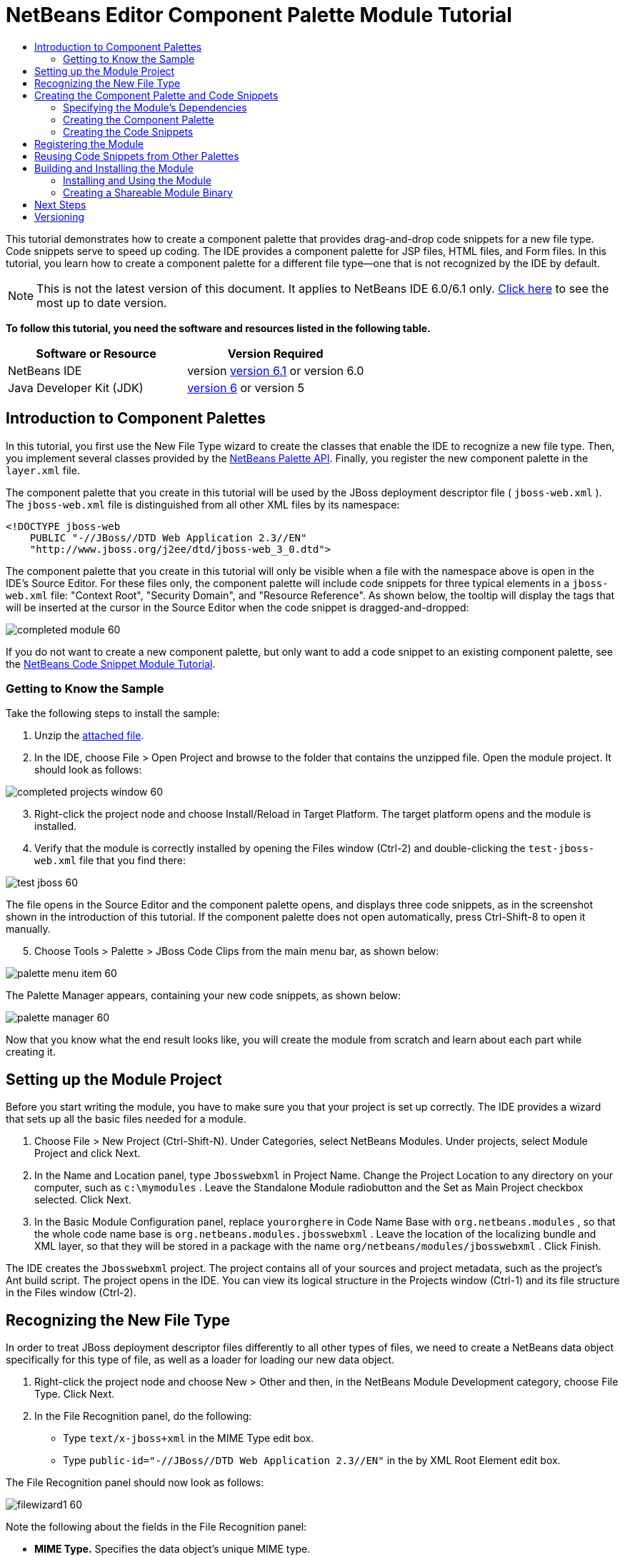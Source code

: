 // 
//     Licensed to the Apache Software Foundation (ASF) under one
//     or more contributor license agreements.  See the NOTICE file
//     distributed with this work for additional information
//     regarding copyright ownership.  The ASF licenses this file
//     to you under the Apache License, Version 2.0 (the
//     "License"); you may not use this file except in compliance
//     with the License.  You may obtain a copy of the License at
// 
//       http://www.apache.org/licenses/LICENSE-2.0
// 
//     Unless required by applicable law or agreed to in writing,
//     software distributed under the License is distributed on an
//     "AS IS" BASIS, WITHOUT WARRANTIES OR CONDITIONS OF ANY
//     KIND, either express or implied.  See the License for the
//     specific language governing permissions and limitations
//     under the License.
//

= NetBeans Editor Component Palette Module Tutorial
:jbake-type: platform-tutorial
:jbake-tags: tutorials 
:jbake-status: published
:syntax: true
:source-highlighter: pygments
:toc: left
:toc-title:
:icons: font
:experimental:
:description: NetBeans Editor Component Palette Module Tutorial - Apache NetBeans
:keywords: Apache NetBeans Platform, Platform Tutorials, NetBeans Editor Component Palette Module Tutorial

This tutorial demonstrates how to create a component palette that provides drag-and-drop code snippets for a new file type. Code snippets serve to speed up coding. The IDE provides a component palette for JSP files, HTML files, and Form files. In this tutorial, you learn how to create a component palette for a different file type—one that is not recognized by the IDE by default.

NOTE: This is not the latest version of this document. It applies to NetBeans IDE 6.0/6.1 only.  link:../nbm-palette-api2.html[Click here] to see the most up to date version.





*To follow this tutorial, you need the software and resources listed in the following table.*

|===
|Software or Resource |Version Required 

|NetBeans IDE |version  link:https://netbeans.apache.org/download/index.html[version 6.1] or
version 6.0 

|Java Developer Kit (JDK) | link:https://www.oracle.com/technetwork/java/javase/downloads/index.html[version 6] or
version 5 
|===


== Introduction to Component Palettes

In this tutorial, you first use the New File Type wizard to create the classes that enable the IDE to recognize a new file type. Then, you implement several classes provided by the  link:https://bits.netbeans.org/dev/javadoc/org-netbeans-spi-palette/overview-summary.html[NetBeans Palette API]. Finally, you register the new component palette in the  ``layer.xml``  file.

The component palette that you create in this tutorial will be used by the JBoss deployment descriptor file ( ``jboss-web.xml`` ). The  ``jboss-web.xml``  file is distinguished from all other XML files by its namespace:


[source,java]
----

<!DOCTYPE jboss-web
    PUBLIC "-//JBoss//DTD Web Application 2.3//EN"
    "http://www.jboss.org/j2ee/dtd/jboss-web_3_0.dtd">
----

The component palette that you create in this tutorial will only be visible when a file with the namespace above is open in the IDE's Source Editor. For these files only, the component palette will include code snippets for three typical elements in a  ``jboss-web.xml``  file: "Context Root", "Security Domain", and "Resource Reference". As shown below, the tooltip will display the tags that will be inserted at the cursor in the Source Editor when the code snippet is dragged-and-dropped:


image::images/completed-module-60.png[]

If you do not want to create a new component palette, but only want to add a code snippet to an existing component palette, see the  link:nbm-palette-api1.html[NetBeans Code Snippet Module Tutorial].


=== Getting to Know the Sample

Take the following steps to install the sample:


[start=1]
1. Unzip the  link:https://netbeans.org/files/documents/4/651/Jbosswebxml.zip[attached file].


[start=2]
1. In the IDE, choose File > Open Project and browse to the folder that contains the unzipped file. Open the module project. It should look as follows:


image::images/completed-projects-window-60.png[]


[start=3]
1. Right-click the project node and choose Install/Reload in Target Platform. The target platform opens and the module is installed.


[start=4]
1. Verify that the module is correctly installed by opening the Files window (Ctrl-2) and double-clicking the  ``test-jboss-web.xml``  file that you find there:


image::images/test-jboss-60.png[]

The file opens in the Source Editor and the component palette opens, and displays three code snippets, as in the screenshot shown in the introduction of this tutorial. If the component palette does not open automatically, press Ctrl-Shift-8 to open it manually.


[start=5]
1. Choose Tools > Palette > JBoss Code Clips from the main menu bar, as shown below:


image::images/palette-menu-item-60.png[]

The Palette Manager appears, containing your new code snippets, as shown below:


image::images/palette-manager-60.png[]

Now that you know what the end result looks like, you will create the module from scratch and learn about each part while creating it.



== Setting up the Module Project

Before you start writing the module, you have to make sure you that your project is set up correctly. The IDE provides a wizard that sets up all the basic files needed for a module.


[start=1]
1. Choose File > New Project (Ctrl-Shift-N). Under Categories, select NetBeans Modules. Under projects, select Module Project and click Next.


[start=2]
1. In the Name and Location panel, type  ``Jbosswebxml``  in Project Name. Change the Project Location to any directory on your computer, such as  ``c:\mymodules`` . Leave the Standalone Module radiobutton and the Set as Main Project checkbox selected. Click Next.


[start=3]
1. In the Basic Module Configuration panel, replace  ``yourorghere``  in Code Name Base with  ``org.netbeans.modules`` , so that the whole code name base is  ``org.netbeans.modules.jbosswebxml`` . Leave the location of the localizing bundle and XML layer, so that they will be stored in a package with the name  ``org/netbeans/modules/jbosswebxml`` . Click Finish.

The IDE creates the  ``Jbosswebxml``  project. The project contains all of your sources and project metadata, such as the project's Ant build script. The project opens in the IDE. You can view its logical structure in the Projects window (Ctrl-1) and its file structure in the Files window (Ctrl-2). 


== Recognizing the New File Type

In order to treat JBoss deployment descriptor files differently to all other types of files, we need to create a NetBeans data object specifically for this type of file, as well as a loader for loading our new data object.


[start=1]
1. Right-click the project node and choose New > Other and then, in the NetBeans Module Development category, choose File Type. Click Next.


[start=2]
1. In the File Recognition panel, do the following:

* Type  ``text/x-jboss+xml``  in the MIME Type edit box.
* Type  ``public-id="-//JBoss//DTD Web Application 2.3//EN"``  in the by XML Root Element edit box.

The File Recognition panel should now look as follows:


image::images/filewizard1-60.png[]

Note the following about the fields in the File Recognition panel:

* *MIME Type.* Specifies the data object's unique MIME type.
* *by *
** Filename Extension. Specifies one or more file extensions that the IDE will recognize as belonging to the specified MIME type. The file extension can optionally be preceded by a dot. Separators are commas, spaces, or both. Therefore, all of the following are valid:

*  ``.abc,.def`` 
*  ``.abc .def`` 
*  ``abc def`` 
*  ``abc,.def ghi, .wow`` 

Note that manifests in JAR files are "MANIFEST.MF" and can be case-sensitive (at least on Unix). For this reason, you specify _two_ MIME types in this tutorial— ``.mf``  and  ``.MF`` .

* *XML Root Element.* Specifies a unique namespace that distinguishes the XML file type from all other XML file types. Since many XML files have the same extension ( ``xml`` ), the IDE distinguishes between XML files via their XML root elements. More specifically, the IDE can distinguish between namespaces and the first XML element in XML files. In this tutorial, the distinction will be based on the XML file's  ``doctype``  element.
*

Click Next.


[start=3]
1. In the Name and Location panel, type  ``Jbossdd``  as the Class Name Prefix and browse to any 16x16 pixel image file as the new file type's icon, as shown below.


image::images/filewizard2_60.png[]

*Note:* If you do not have a suitable 16x16 pixel image file, you can right-click on this image, download it, and access it in the wizard above: 
image::images/Datasource.gif[]


[start=4]
1. Click Finish.

The Projects window should now look as follows:


image::images/projectswindow2_60.png[]

Each of the newly generated files is briefly introduced:

* *JbossddDataLoader.java.* Recognizes the  ``text/x-jboss+xml``  MIME type. Functions as a factory for the  ``DataObject`` . For more information, see  link:https://netbeans.apache.org/wiki/devfaqdataloader[What is a DataLoader?].

* *JbossddResolver.xml.* Maps the MIME type to an  ``<xml-rule>``  that restricts the  ``DataLoader``  to only recongize XML files that match the  ``<xml-rule>`` . Change the rule so that a  ``<doc-type>``  defines it, as shown below (the line to be changed is highlighted below):


[source,xml]
----

<?xml version="1.0" encoding="UTF-8"?>
<!DOCTYPE MIME-resolver PUBLIC "-//NetBeans//DTD MIME Resolver 1.0//EN" 
 "https://netbeans.org/dtds/mime-resolver-1_0.dtd">
<MIME-resolver>
    <file>
        <ext name="xml"/>
        <resolver mime="text/x-jboss+xml">
            <xml-rule>
		*<doctype public-id="-//JBoss//DTD Web Application 2.3//EN"/>*
            </xml-rule>
        </resolver>

    </file>
</MIME-resolver>
----

* *JbossddDataObject.java.* Wraps a  ``FileObject`` .  ``DataObjects``  are produced by  ``DataLoaders`` . For more information, see  link:wiki.netbeans.org/wiki/view/DevFaqDataObject[What is a DataObject?].

* *JbossddDataNode.java.* Provides what you _see_ in the IDE—functionality like actions, icons, and localized names.

* *JbossddDataLoaderBeanInfo.java.* Controls the appearance of the  ``DataLoader``  in the Object Types section of the Options window.



== Creating the Component Palette and Code Snippets



=== Specifying the Module's Dependencies

You will need to subclass several classes that belong to  link:https://bits.netbeans.org/dev/javadoc/[NetBeans APIs]. Each has to be declared as a Module dependency. Use the Project Properties dialog box for this purpose.


[start=1]
1. In the Projects window, right-click the  ``Jbosswebxml``  project node and choose Properties. In the Project Properties dialog box, click Libraries.


[start=2]
1. For each of the following APIs, click "Add...", select the name from the Module list, and then click OK to confirm it:


image::images/projprops_60.png[]


[start=3]
1. Click OK to exit the Project Properties dialog box.


[start=4]
1. In the Projects window, expand the Important Files node, double-click the Project Metadata node, and note the long list of APIs that you selected have been declared as module dependencies.


=== Creating the Component Palette

Component Palettes are defined by the  link:https://bits.netbeans.org/dev/javadoc/org-netbeans-spi-palette/overview-summary.html[NetBeans Palette API]. Implementing the NetBeans Palette API for this tutorial means implementing the following NetBeans Palette API classes:

|===
|*File* |*Description* 

| `` link:https://bits.netbeans.org/dev/javadoc/org-netbeans-spi-palette/org/netbeans/spi/palette/PaletteFactory.html[PaletteFactory]``  |Creates a new instance of the Component Palette. To do so, it invokes the  ``createPalette``  method which creates a new palette from the  ``JBOSSPalette``  folder, which is defined in the  ``layer.xml``  file. 

| `` link:https://bits.netbeans.org/dev/javadoc/org-netbeans-spi-palette/org/netbeans/spi/palette/PaletteController.html[PaletteController]``  |Provides access to data in the Component Palette. 

| `` link:https://bits.netbeans.org/dev/javadoc/org-netbeans-spi-palette/org/netbeans/spi/palette/PaletteActions.html[PaletteActions]``  |(to be done) 
|===

In addition, you will also create the following supporting classes:

|===
|*File* |*Description* 

| ``JbossddPaletteUtilities``  |Handles insertion of the dropped code snippet. 

| ``JbossddPaletteCustomizerAction ``  |Provides the menu item that opens the Palette Manager. 

| ``JbossddPaletteDropDefault``  |(to be done) 
|===

To implement the NetBeans Palette API, take the following steps:


[start=1]
1. Right-click the  ``org.netbeans.modules.jbosswebxml``  project node and choose New > Java Class. Create the first of the following files, type  ``org.netbeans.modules.jbosswebxml.palette``  in the package drop-down list, click Finish, and then repeat the process to create the others:

*  ``JbossddPaletteActions`` 
*  ``JbossddPaletteCustomizerAction`` 
*  ``JbossddPaletteDropDefault`` 
*  ``JbossddPaletteFactory`` 
*  ``JbossddPaletteUtilities`` 

You should now have the following files (highlighted in the screenshot below):


image::images/palette1.png[]


[start=2]
1. Replace the default content of the  ``JbossddPaletteFactory.java``  file with the following:


[source,java]
----

package org.netbeans.modules.jbosswebxml.palette;

import java.io.IOException;
import  link:https://bits.netbeans.org/dev/javadoc/org-netbeans-spi-palette/org/netbeans/spi/palette/PaletteController.html[org.netbeans.spi.palette.PaletteController];
import  link:https://bits.netbeans.org/dev/javadoc/org-netbeans-spi-palette/org/netbeans/spi/palette/PaletteFactory.html[org.netbeans.spi.palette.PaletteFactory];

public class JbossddPaletteFactory {
    
    public static final String JBOSS_PALETTE_FOLDER = "JBOSSPalette";
    
    private static PaletteController palette = null;
    
    public static PaletteController getPalette() throws IOException {
        if (palette == null)
            palette = PaletteFactory.createPalette(JBOSS_PALETTE_FOLDER, new JbossddPaletteActions()); 
        return palette;
    }
}
----


[start=3]
1. Replace the default content of the  ``JbossddPaletteActions.java``  file with the following:


[source,java]
----

package org.netbeans.modules.jbosswebxml.palette;

import java.awt.event.ActionEvent;
import java.io.IOException;
import javax.swing.AbstractAction;
import javax.swing.Action;
import javax.swing.text.JTextComponent;
import org.netbeans.editor.Utilities;
import org.netbeans.spi.palette.PaletteActions;
import org.netbeans.spi.palette.PaletteController;
import org.openide.DialogDisplayer;
import org.openide.NotifyDescriptor;
import org.openide.text.ActiveEditorDrop;
import org.openide.util.Lookup;
import org.openide.util.NbBundle;

public class JbossddPaletteActions extends  link:https://bits.netbeans.org/dev/javadoc/org-netbeans-spi-palette/org/netbeans/spi/palette/PaletteActions.html[PaletteActions] {
    
    /** Creates a new instance of JbossddPaletteActions */
    public JbossddPaletteActions() {
    }

    public Action[] getImportActions() {
        return new Action[0]; //TODO implement this
    }

    public Action[] getCustomCategoryActions(Lookup category) {
        return new Action[0]; //TODO implement this
    }

    public Action[] getCustomItemActions(Lookup item) {
        return new Action[0]; //TODO implement this
    }

    public Action[] getCustomPaletteActions() {
        return new Action[0]; //TODO implement this
    }

    public Action getPreferredAction( Lookup item ) {
        return new MFPaletteInsertAction(item);
    }
    
    private static class MFPaletteInsertAction extends AbstractAction {
        
        private Lookup item;
        
        MFPaletteInsertAction(Lookup item) {
            this.item = item;
        }
                
        public void actionPerformed(ActionEvent e) {
      
            ActiveEditorDrop drop = (ActiveEditorDrop) item.lookup(ActiveEditorDrop.class);
            
            JTextComponent target = Utilities.getFocusedComponent();
            if (target == null) {
                String msg = NbBundle.getMessage(JbossddPaletteActions.class, "MSG_ErrorNoFocusedDocument");
                DialogDisplayer.getDefault().notify(new NotifyDescriptor.Message(msg, NotifyDescriptor.ERROR_MESSAGE));
                return;
            }
            
            try {
                drop.handleTransfer(target);
            }
            finally {
                Utilities.requestFocus(target);
            }
            
            try {
                PaletteController pc = JbossddPaletteFactory.getPalette();
                pc.clearSelection();
            }
            catch (IOException ioe) {
            } //should not occur

        }
    }
    
}
----


[start=4]
1. Replace the default content of the  ``JbossddPaletteUtilities.java``  file with the following:


[source,java]
----

package org.netbeans.modules.jbosswebxml.palette;

import java.awt.Component;
import java.awt.Container;
import java.util.StringTokenizer;
import javax.swing.JTree;
import javax.swing.text.BadLocationException;
import javax.swing.text.Caret;
import javax.swing.text.Document;
import javax.swing.text.JTextComponent;
import org.netbeans.api.project.FileOwnerQuery;
import org.netbeans.api.project.Project;
import org.netbeans.api.project.ProjectUtils;
import org.netbeans.api.project.SourceGroup;
import org.netbeans.api.project.Sources;
import org.netbeans.editor.BaseDocument;
import org.netbeans.editor.Formatter;
import org.openide.filesystems.FileObject;

public class JbossddPaletteUtilities {
    
    /** Creates a new instance of JbossddPaletteUtilities */
    public JbossddPaletteUtilities() {
    }
    
    public static void insert(String s, JTextComponent target)
    throws BadLocationException {
        insert(s, target, true);
    }
    
    public static void insert(String s, JTextComponent target, boolean reformat)
    throws BadLocationException {
        
        if (s == null)
            s = "";
        
        Document doc = target.getDocument();
        if (doc == null)
            return;
        
        if (doc instanceof BaseDocument)
            ((BaseDocument)doc).atomicLock();
        
        int start = insert(s, target, doc);
        
        if (reformat &amp;&amp; start >= 0 &amp;&amp; doc instanceof BaseDocument) {  // format the inserted text
            int end = start + s.length();
            Formatter f = ((BaseDocument)doc).getFormatter();
            f.reformat((BaseDocument)doc, start, end);
        }
        
        if (doc instanceof BaseDocument)
            ((BaseDocument)doc).atomicUnlock();
        
    }
    
    private static int insert(String s, JTextComponent target, Document doc)
    throws BadLocationException {
        
        int start = -1;
        try {
            //at first, find selected text range
            Caret caret = target.getCaret();
            int p0 = Math.min(caret.getDot(), caret.getMark());
            int p1 = Math.max(caret.getDot(), caret.getMark());
            doc.remove(p0, p1 - p0);
            
            //replace selected text by the inserted one
            start = caret.getDot();
            doc.insertString(start, s, null);
        } catch (BadLocationException ble) {}
        
        return start;
    }
}
----


[start=5]
1. Replace the default content of the  ``JbossddPaletteCustomizerAction.java``  file with the following:


[source,java]
----

package org.netbeans.modules.jbosswebxml.palette;

import java.io.IOException;
import org.openide.ErrorManager;
import org.openide.util.HelpCtx;
import org.openide.util.NbBundle;
import  link:https://bits.netbeans.org/dev/javadoc/org-openide-util/org/openide/util/actions/CallableSystemAction.html[org.openide.util.actions.CallableSystemAction];

public class JbossddPaletteCustomizerAction extends  link:https://bits.netbeans.org/dev/javadoc/org-openide-util/org/openide/util/actions/CallableSystemAction.html[CallableSystemAction] {

    private static String name;
    
    public JbossddPaletteCustomizerAction () {
        putValue("noIconInMenu", Boolean.TRUE); // NOI18N
    }

    protected boolean asynchronous() {
        return false;
    }

    /** Human presentable name of the action. This should be
     * presented as an item in a menu.
     * @return the name of the action
     */
    public String getName() {
        if (name == null)
            name = NbBundle.getBundle(JbossddPaletteCustomizerAction.class).getString("ACT_OpenJbossddCustomizer"); // NOI18N
        
        return name;
    }

    /** Help context where to find more about the action.
     * @return the help context for this action
     */
    public HelpCtx getHelpCtx() {
        return null;
    }

    /** This method is called by one of the "invokers" as a result of
     * some user's action that should lead to actual "performing" of the action.
     */
    public void performAction() {
        try {
            JbossddPaletteFactory.getPalette().showCustomizer();
        }
        catch (IOException ioe) {
            ErrorManager.getDefault().notify(ErrorManager.EXCEPTION, ioe);
        }
    }

}
----


[start=6]
1. Replace the default content of the  ``JbossddPaletteDropDefault.java``  file with the following:


[source,java]
----

package org.netbeans.modules.jbosswebxml.palette;

import javax.swing.text.BadLocationException;
import javax.swing.text.JTextComponent;
import org.openide.text.ActiveEditorDrop;

public class JbossddPaletteDropDefault implements ActiveEditorDrop {
    
    String body;

    public JbossddPaletteDropDefault(String body) {
        this.body = body;
    }

    public boolean handleTransfer(JTextComponent targetComponent) {

        if (targetComponent == null)
            return false;

        try {
            JbossddPaletteUtilities.insert(body, (JTextComponent)targetComponent);
        }
        catch (BadLocationException ble) {
            return false;
        }
        
        return true;
    }

}
----


[start=7]
1. Right-click the  ``org.netbeans.modules.jbosswebxml.palette``  node, choose New > File/Folder, and select Properties File from the Other category. Click Next. Name the file Bundle and then click Finish. Add the following keys to the new  ``Bundle.properties``  file:


[source,java]
----

MSG_ErrorNoFocusedDocument=No document selected. Please select a document to insert the item into.
ACT_OpenJbossddCustomizer=&amp;JBoss Code Clips
----


=== Creating the Code Snippets

Each code snippet requires the following files:

* A Java class that defines the piece of code to be dragged into the Source Editor. This Java class must refer to  ``JbossddPaletteUtilities.java`` , which defines how the piece of code should be inserted. For example, indentation and formatting are defined here.
* A properties file that defines the labels and tooltips.
* A 16x16 pixel image for the 'Small Icon' display.
* A 32x32 pixel image for the 'Big Icon' display.

After you have created or added the above files to the NetBeans module, you declare them in a resource declaration XML file, which you register in the NetBeans System Filesystem by using the  ``layer.xml``  file.

For details on all of the items above, work through the  link:nbm-palette-api1.html[NetBeans Code Snippet Module Tutorial].

As an example, when you create three code snippets called  ``ContextRoot.java`` ,  ``ResourceReference.java`` , and  ``SecurityDomain.java`` , the result might be as follows (the highlighted packages below contain the code snippets and their supporting resources):


image::images/palette4-60.png[]



== Registering the Module

In this section, we register the menu item and code snippets in the  ``layer.xml``  file and in the  ``Bundle.properties``  file.


[start=1]
1. Add the following tags to the  ``layer.xml``  file:


[source,xml]
----

<folder name="Menu">
  <folder name="Tools">
    <folder name="PaletteManager">
        <file name="org-netbeans-modules-jbosswebxml-palette-JbossddPaletteCustomizerAction.instance"/>
    </folder>
  </folder>
</folder>

<folder name="JBOSSPalette">
   <folder name="JBoss">  
      <attr name="SystemFileSystem.localizingBundle" 
             stringvalue="org.netbeans.modules.jbosswebxml.palette.Bundle"/>
      <file name="ContextRoot.xml" 
	     url="nbresloc:/org/netbeans/modules/jbosswebxml/palette/items/resources/ContextRoot.xml"/>
      <file name="SecurityDomain.xml" 
	     url="nbresloc:/org/netbeans/modules/jbosswebxml/palette/items/resources/SecurityDomain.xml"/>
      <file name="ResourceReference.xml" 
	     url="nbresloc:/org/netbeans/modules/jbosswebxml/palette/items/resources/ResourceReference.xml"/>
   </folder>
</folder>
----


[start=2]
1. Add the following to the  ``Bundle.properties``  file that is in the same package as the  ``layer.xml``  file:


[source,java]
----

JBOSSPalette/JBoss=JBoss Deployment Descriptor

JBOSSPalette/JBoss/ContextRoot.xml=Context Root
JBOSSPalette/JBoss/ResourceReference.xml=Resource Reference
JBOSSPalette/JBoss/SecurityDomain.xml=Security Domain
----

The key-value pairs listed above localize the items registered in the  ``layer.xml``  file.


== Reusing Code Snippets from Other Palettes

Optionally, you can merge your collection of code snippets with the code snippets provided by other modules. For example, if you want to merge your code snippets so that the  ``jboss-web.xml``  file has access to the code snippets provided by the JSP module and the HTML module, take the steps below.


[start=1]
1. In  ``org.netbeans.modules.jbosswebxml.palette`` , change the value for the  ``ACT_OpenJbossddCustomizer``  so that it matches the names of the same action provided by the HTML module and the JSP module:

[source,java]
----

ACT_OpenJbossddCustomizer=&amp;HTML/JSP Code Clips
----


[start=2]
1. Hide the other two actions (the action in the HTML module and the JSP module that displays the JSP/HTML Code Clips Palette Manager) by adding the two lines in bold below to the  ``layer.xml``  file:

[source,xml]
----

<folder name="Menu">
    <folder name="Tools">

        <folder name="PaletteManager">
	    <file name="org-netbeans-modules-jbosswebxml-palette-JbossddPaletteCustomizerAction.instance"/>
	    *<file name="org-netbeans-modules-html-palette-HTMLPaletteCustomizerAction.instance_hidden"/>
	    <file name="org-netbeans-modules-web-core-palette-JSPPaletteCustomizerAction.instance_hidden"/>*
	</folder>

    </folder>
</folder>
----


[start=3]
1. Finally, declare the resource declaration XML files of the HTML module and the JSP module as shadow files:

[source,xml]
----

<folder name="JBOSSPalette">
    <folder name="JBoss">
        <attr name="SystemFileSystem.localizingBundle" 
       stringvalue="org.netbeans.modules.jbosswebxml.Bundle"/>
        <file name="ContextRoot.xml" 
               url="ContextRoot.xml"/>
        <file name="ResourceReference.xml" 
               url="ResourceReference.xml"/>
        <file name="SecurityDomain.xml" 
               url="SecurityDomain.xml"/>
    </folder>
    *<folder name="HTML.shadow">
        <attr name="SystemFileSystem.localizingBundle" 
       stringvalue="org.netbeans.modules.web.core.palette.Bundle"/>
        <attr name="originalFile" 
       stringvalue="HTMLPalette/HTML"/>
    </folder>
    <folder name="HTML_Forms.shadow">
        <attr name="SystemFileSystem.localizingBundle" 
       stringvalue="org.netbeans.modules.web.core.palette.Bundle"/>
        <attr name="originalFile" 
       stringvalue="HTMLPalette/HTML_Forms"/>
    </folder>
    <folder name="JSP.shadow">
        <attr name="SystemFileSystem.localizingBundle" 
       stringvalue="org.netbeans.modules.web.core.palette.Bundle"/>
        <attr name="originalFile" 
       stringvalue="JSPPalette/JSP"/>
    </folder>
    <folder name="Database.shadow">
        <attr name="SystemFileSystem.localizingBundle" 
       stringvalue="org.netbeans.modules.web.core.palette.Bundle"/>
        <attr name="originalFile" 
       stringvalue="JSPPalette/Database"/>
    </folder>*
</folder>
----

Now, when you build and install the module, as described in the next section, the Component Palette for  ``jboss-web.xml``  files will contain _all_ the code snippets provided by the JSP module as well as _all_ the code snippets provided by the HTML module. 


== Building and Installing the Module

The IDE uses an Ant build script to build and install your module. The build script is created for you when you create the module project.


=== Installing and Using the Module


[start=1]
1. In the Projects window, right-click the  ``Jbosswebxml``  project and choose Install/Reload in Target Platform.

The module is built and installed in the target platform. The target platform opens so that you can try out your new module. The default target platform is the installation used by the current instance of the development IDE.


[start=2]
1. Verify that the module is correctly installed by using it as shown in <<installing-sample,Installing the Sample>>.


=== Creating a Shareable Module Binary


[start=1]
1. In the Projects window, right-click the the project node and choose Create NBM.

The NBM file is created and you can view it in the Files window (Ctrl-2):


image::images/create-nbm-60.png[]


[start=2]
1. Make the module available to others via, for example, e-mail.


[start=3]
1. The recipient can install the module by using the Plugin Manager. Choose Tools > Plugins from the main menu.



link:http://netbeans.apache.org/community/mailing-lists.html[Send Us Your Feedback]



== Next Steps

For more information about creating and developing NetBeans modules, see the following resources:

*  link:https://netbeans.apache.org/kb/docs/platform.html[Other Related Tutorials]

*  link:https://bits.netbeans.org/dev/javadoc/[NetBeans API Javadoc]


== Versioning

|===
|*Version* |*Date* |*Changes* |*Open Issues* 

|1 |29 November 2005 |Initial version |

* Needs to be reviewed! Use at your own risk!
* Need to add explanation for adding own dialog box for predefining values.
* Explanatory text for the use of the NetBeans APIs to be added.
* Check for copy-paste errors.
* Need to add more Javadoc links, for NetBeans API classes in the code.
 

|2 |30 November 2005 |
* Changed the ZIP file because of problems (see  link:https://bz.apache.org/netbeans/show_bug.cgi?id=69571[Issue 69571]).
* Removed hyphens and changed screenshots.
 |All other issues from above must still be done. 

|3 |8 December 2005 |
* Fixed reopened issue  link:https://bz.apache.org/netbeans/show_bug.cgi?id=69571[Issue 69571]
 |All other issues from above must still be done. 

|4 |22 August 2006 |
* Minor tweaks.
 |All other issues from above must still be done. 
Discovered that the editor support file is missing in the tutorial, but not in the module that you can download from the top of the file. 
Discovered that there are several gaps and tbds in this tutorial. 

|5 |30 May 2007 |Began updating this tutorial for 6.0. 
|===
